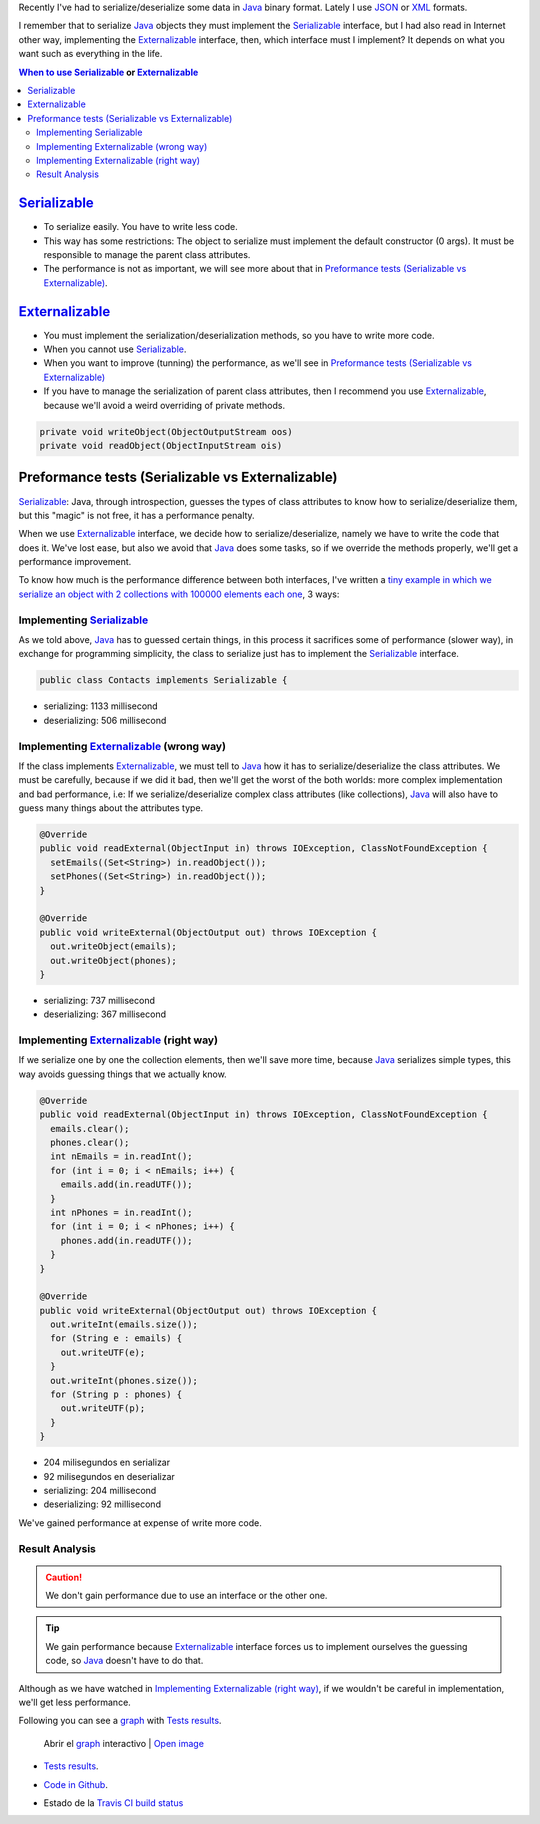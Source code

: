 .. title: Java serialization ways: Performance Comparison
.. slug: serialization-java-serializable-externalizable
.. date: 2014/05/13 17:00:00
.. description:  Java serialization ways, performance comparison
.. type: text


Recently I've  had to serialize/deserialize some data in Java_ binary format. Lately I use JSON_ or XML_ formats. 

I remember that to serialize Java_ objects they must implement the  Serializable_ interface, but I had also read in Internet other way, implementing the Externalizable_ interface, then, which interface must I implement? It depends on what you want such as everything in the life.

.. contents:: When to use Serializable_ or Externalizable_


Serializable_
=======================

- To serialize easily. You have to write less code.
- This way has some restrictions: The object to serialize must implement the default constructor (0 args). It must be responsible to manage the parent class attributes.
- The performance is not as important, we will see more about that in `Preformance tests (Serializable vs Externalizable)`_.

Externalizable_
=======================

- You must implement the serialization/deserialization methods, so you have to write more code. 
- When you cannot use Serializable_.
- When you want to improve (tunning) the performance, as we'll see in `Preformance tests (Serializable vs Externalizable)`_
- If you have to manage the serialization of parent class attributes, then I recommend you use Externalizable_, because we'll avoid a weird overriding of private methods.
   
.. code-block:: java

  private void writeObject(ObjectOutputStream oos)
  private void readObject(ObjectInputStream ois)


Preformance tests (Serializable vs Externalizable)
========================================================

Serializable_: Java, through introspection, guesses the types of class attributes to know how to serialize/deserialize them, but this "magic" is not free, it has a performance penalty.

When we use Externalizable_ interface, we decide how to serialize/deserialize, namely we have to write the code that does it. We've lost ease, but also we avoid that Java_ does some tasks, so if we override the methods properly, we'll get a performance improvement.

To know how much is the performance difference between both interfaces, I've written a `tiny example in which we serialize an object with 2 collections with 100000 elements each one`_, 3 ways:

Implementing Serializable_
-------------------------------------

As we told above, Java_ has to guessed certain things, in this process it sacrifices some of performance (slower way), in exchange for programming simplicity, the class to serialize just has to implement the Serializable_ interface.
  
.. code-block:: java
   
   public class Contacts implements Serializable {

- serializing:   1133 millisecond 
- deserializing: 506  millisecond
  

Implementing Externalizable_ (wrong way)
---------------------------------------------

If the class implements Externalizable_, we must tell to Java_ how it has to serialize/deserialize the class attributes. We must be carefully, because if we did it bad, then we'll get the worst of the both worlds: more complex implementation and bad performance, i.e: If we serialize/deserialize complex class attributes (like collections), Java_ will also have to guess many things about the attributes type.

.. code-block:: java

  @Override
  public void readExternal(ObjectInput in) throws IOException, ClassNotFoundException {
    setEmails((Set<String>) in.readObject());
    setPhones((Set<String>) in.readObject());
  }

  @Override
  public void writeExternal(ObjectOutput out) throws IOException {
    out.writeObject(emails);
    out.writeObject(phones);
  }


- serializing:   737 millisecond 
- deserializing: 367  millisecond

      
Implementing Externalizable_ (right way)
----------------------------------------------

If we serialize one by one the collection elements, then we'll save more time, because Java_ serializes simple types, this way avoids guessing things that we actually know.


.. code-block:: java

  @Override
  public void readExternal(ObjectInput in) throws IOException, ClassNotFoundException {
    emails.clear();
    phones.clear();
    int nEmails = in.readInt();
    for (int i = 0; i < nEmails; i++) {
      emails.add(in.readUTF());
    }
    int nPhones = in.readInt();
    for (int i = 0; i < nPhones; i++) {
      phones.add(in.readUTF());
    }
  }

  @Override
  public void writeExternal(ObjectOutput out) throws IOException {
    out.writeInt(emails.size());
    for (String e : emails) {
      out.writeUTF(e);
    }
    out.writeInt(phones.size());
    for (String p : phones) {
      out.writeUTF(p);
    }
  }

- 204 milisegundos en serializar
- 92  milisegundos en deserializar
- serializing:   204 millisecond 
- deserializing: 92  millisecond

We've gained performance at expense of write more code.


Result Analysis
--------------------------

.. caution::
   We don't gain performance due to use an interface or the other one. 

.. tip::
   We gain performance because Externalizable_ interface forces us to implement ourselves the guessing code, so Java_ doesn't have to do that. 

Although as we have watched in `Implementing Externalizable (right way)`_, if we wouldn't be careful in implementation, we'll get less performance.

Following you can see a graph_ with `Tests results`_.

.. figure:: https://docs.google.com/spreadsheets/d/1V9p6shPMpSr7RcaTruXpj_0ZQUpVjMFdeh7AnObaBL8/embed/oimg?id=1V9p6shPMpSr7RcaTruXpj_0ZQUpVjMFdeh7AnObaBL8&oid=2110613848&zx=t87gu6ve3lan
   :alt: Gráfico con los resultados
   :width: 80%

   Abrir el graph_ interactivo | `Open image`_



- `Tests results`_.
- `Code in Github`_.
- Estado de la `Travis CI build status`_
  
  .. image:: https://travis-ci.org/carlosvin/serializations-performance-java.svg?branch=master


.. _`Code in Github`: https://github.com/carlosvin/serializations-performance-java/
.. _`Tests results`: http://carlosvin.github.io/serializations-performance-java/reports/tests/classes/com.diky.contacts.SerializationTest.html
.. _`tiny example in which we serialize an object with 2 collections with 100000 elements each one`: http://carlosvin.github.io/serializations-performance-java/
.. _Java: http://www.java.com/
.. _JSON: http://www.json.org/
.. _XML: http://en.wikipedia.org/wiki/XML
.. _Serializable: http://docs.oracle.com/javase/7/docs/api/java/io/Serializable.html
.. _Externalizable: http://docs.oracle.com/javase/7/docs/api/java/io/Externalizable.html
.. _`graph`: https://docs.google.com/spreadsheets/d/1V9p6shPMpSr7RcaTruXpj_0ZQUpVjMFdeh7AnObaBL8/gviz/chartiframe?oid=2110613848
.. _`Open image`: https://docs.google.com/spreadsheets/d/1V9p6shPMpSr7RcaTruXpj_0ZQUpVjMFdeh7AnObaBL8/embed/oimg?id=1V9p6shPMpSr7RcaTruXpj_0ZQUpVjMFdeh7AnObaBL8&oid=2110613848&zx=t87gu6ve3lan
.. _`Travis CI build status`:  https://travis-ci.org/carlosvin/serializations-performance-java
